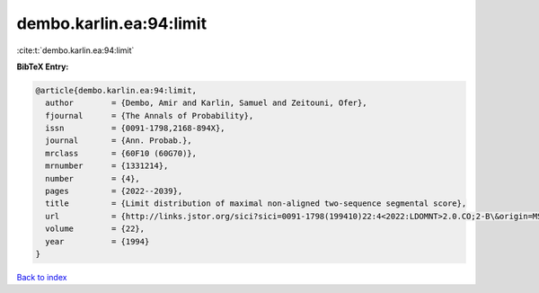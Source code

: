 dembo.karlin.ea:94:limit
========================

:cite:t:`dembo.karlin.ea:94:limit`

**BibTeX Entry:**

.. code-block:: bibtex

   @article{dembo.karlin.ea:94:limit,
     author        = {Dembo, Amir and Karlin, Samuel and Zeitouni, Ofer},
     fjournal      = {The Annals of Probability},
     issn          = {0091-1798,2168-894X},
     journal       = {Ann. Probab.},
     mrclass       = {60F10 (60G70)},
     mrnumber      = {1331214},
     number        = {4},
     pages         = {2022--2039},
     title         = {Limit distribution of maximal non-aligned two-sequence segmental score},
     url           = {http://links.jstor.org/sici?sici=0091-1798(199410)22:4<2022:LDOMNT>2.0.CO;2-B\&origin=MSN},
     volume        = {22},
     year          = {1994}
   }

`Back to index <../By-Cite-Keys.html>`_
